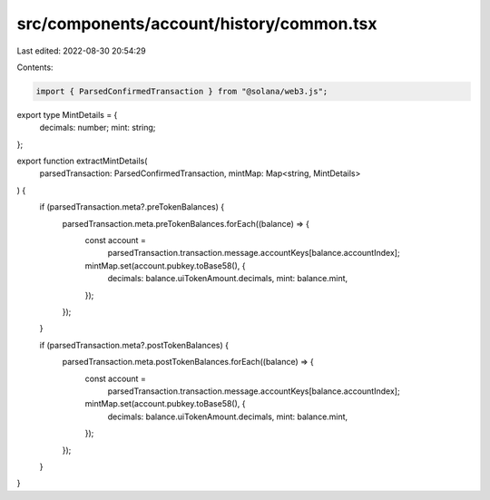 src/components/account/history/common.tsx
=========================================

Last edited: 2022-08-30 20:54:29

Contents:

.. code-block:: tsx

    import { ParsedConfirmedTransaction } from "@solana/web3.js";

export type MintDetails = {
  decimals: number;
  mint: string;
};

export function extractMintDetails(
  parsedTransaction: ParsedConfirmedTransaction,
  mintMap: Map<string, MintDetails>
) {
  if (parsedTransaction.meta?.preTokenBalances) {
    parsedTransaction.meta.preTokenBalances.forEach((balance) => {
      const account =
        parsedTransaction.transaction.message.accountKeys[balance.accountIndex];
      mintMap.set(account.pubkey.toBase58(), {
        decimals: balance.uiTokenAmount.decimals,
        mint: balance.mint,
      });
    });
  }

  if (parsedTransaction.meta?.postTokenBalances) {
    parsedTransaction.meta.postTokenBalances.forEach((balance) => {
      const account =
        parsedTransaction.transaction.message.accountKeys[balance.accountIndex];
      mintMap.set(account.pubkey.toBase58(), {
        decimals: balance.uiTokenAmount.decimals,
        mint: balance.mint,
      });
    });
  }
}


